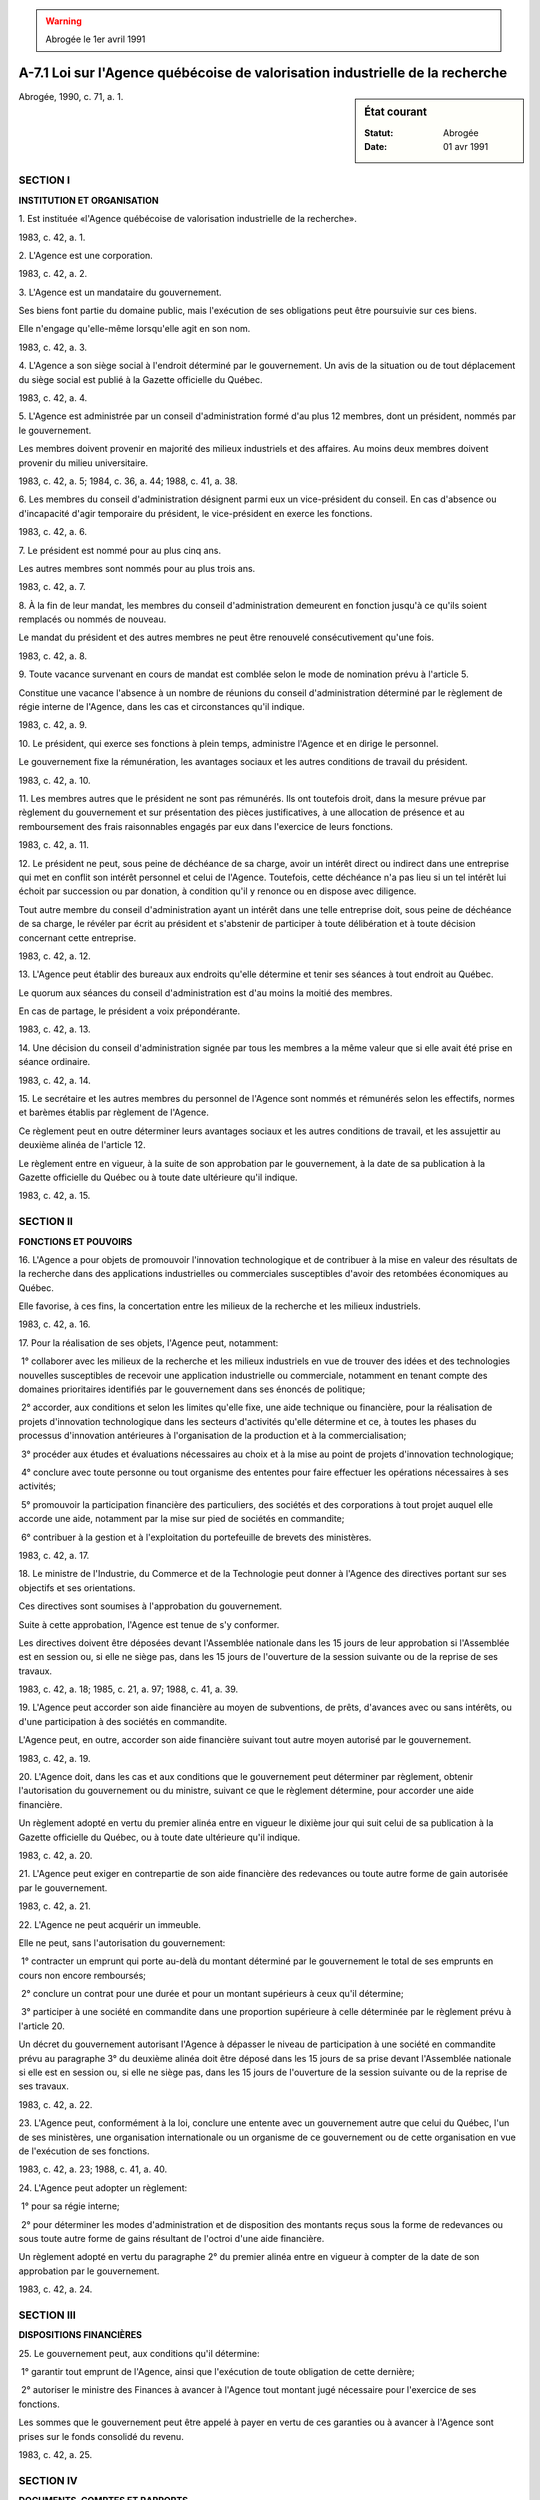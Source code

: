 .. warning:: Abrogée le 1er avril 1991

.. _A-7.1:

==============================================================================
A-7.1 Loi sur l'Agence québécoise de valorisation industrielle de la recherche
==============================================================================

.. sidebar:: État courant

    :Statut: Abrogée
    :Date: 01 avr 1991

Abrogée, 1990, c. 71, a. 1.

SECTION I
~~~~~~~~~

**INSTITUTION ET ORGANISATION**

1. Est instituée «l'Agence québécoise de valorisation industrielle de la recherche».

1983, c. 42, a. 1.

2. L'Agence est une corporation.

1983, c. 42, a. 2.

3. L'Agence est un mandataire du gouvernement.

Ses biens font partie du domaine public, mais l'exécution de ses obligations peut être poursuivie sur ces biens.

Elle n'engage qu'elle-même lorsqu'elle agit en son nom.

1983, c. 42, a. 3.

4. L'Agence a son siège social à l'endroit déterminé par le gouvernement.  Un avis de la situation ou de tout déplacement du siège social est publié à la Gazette officielle du Québec.

1983, c. 42, a. 4.

5. L'Agence est administrée par un conseil d'administration formé d'au plus 12 membres, dont un président, nommés par le gouvernement.

Les membres doivent provenir en majorité des milieux industriels et des affaires.  Au moins deux membres doivent provenir du milieu universitaire.

1983, c. 42, a. 5; 1984, c. 36, a. 44; 1988, c. 41, a. 38.

6. Les membres du conseil d'administration désignent parmi eux un vice-président du conseil.  En cas d'absence ou d'incapacité d'agir temporaire du président, le vice-président en exerce les fonctions.

1983, c. 42, a. 6.

7. Le président est nommé pour au plus cinq ans.

Les autres membres sont nommés pour au plus trois ans.

1983, c. 42, a. 7.

8. À la fin de leur mandat, les membres du conseil d'administration demeurent en fonction jusqu'à ce qu'ils soient remplacés ou nommés de nouveau.

Le mandat du président et des autres membres ne peut être renouvelé consécutivement qu'une fois.

1983, c. 42, a. 8.

9. Toute vacance survenant en cours de mandat est comblée selon le mode de nomination prévu à l'article 5.

Constitue une vacance l'absence à un nombre de réunions du conseil d'administration déterminé par le règlement de régie interne de l'Agence, dans les cas et circonstances qu'il indique.

1983, c. 42, a. 9.

10. Le président, qui exerce ses fonctions à plein temps, administre l'Agence et en dirige le personnel.

Le gouvernement fixe la rémunération, les avantages sociaux et les autres conditions de travail du président.

1983, c. 42, a. 10.

11. Les membres autres que le président ne sont pas rémunérés. Ils ont toutefois droit, dans la mesure prévue par règlement du gouvernement et sur présentation des pièces justificatives, à une allocation de présence et au remboursement des frais raisonnables engagés par eux dans l'exercice de leurs fonctions.

1983, c. 42, a. 11.

12. Le président ne peut, sous peine de déchéance de sa charge, avoir un intérêt direct ou indirect dans une entreprise qui met en conflit son intérêt personnel et celui de l'Agence. Toutefois, cette déchéance n'a pas lieu si un tel intérêt lui échoit par succession ou par donation, à condition qu'il y renonce ou en dispose avec diligence.

Tout autre membre du conseil d'administration ayant un intérêt dans une telle entreprise doit, sous peine de déchéance de sa charge, le révéler par écrit au président et s'abstenir de participer à toute délibération et à toute décision concernant cette entreprise.

1983, c. 42, a. 12.

13. L'Agence peut établir des bureaux aux endroits qu'elle détermine et tenir ses séances à tout endroit au Québec.

Le quorum aux séances du conseil d'administration est d'au moins la moitié des membres.

En cas de partage, le président a voix prépondérante.

1983, c. 42, a. 13.

14. Une décision du conseil d'administration signée par tous les membres a la même valeur que si elle avait été prise en séance ordinaire.

1983, c. 42, a. 14.

15. Le secrétaire et les autres membres du personnel de l'Agence sont nommés et rémunérés selon les effectifs, normes et barèmes établis par règlement de l'Agence.

Ce règlement peut en outre déterminer leurs avantages sociaux et les autres conditions de travail, et les assujettir au deuxième alinéa de l'article 12.

Le règlement entre en vigueur, à la suite de son approbation par le gouvernement, à la date de sa publication à la Gazette officielle du Québec ou à toute date ultérieure qu'il indique.

1983, c. 42, a. 15.

SECTION II
~~~~~~~~~~

**FONCTIONS ET POUVOIRS**

16. L'Agence a pour objets de promouvoir l'innovation technologique et de contribuer à la mise en valeur des résultats de la recherche dans des applications industrielles ou commerciales susceptibles d'avoir des retombées économiques au Québec.

Elle favorise, à ces fins, la concertation entre les milieux de la recherche et les milieux industriels.

1983, c. 42, a. 16.

17. Pour la réalisation de ses objets, l'Agence peut, notamment:

 1° collaborer avec les milieux de la recherche et les milieux industriels en vue de trouver des idées et des technologies nouvelles susceptibles de recevoir une application industrielle ou commerciale, notamment en tenant compte des domaines prioritaires identifiés par le gouvernement dans ses énoncés de politique;

 2° accorder, aux conditions et selon les limites qu'elle fixe, une aide technique ou financière, pour la réalisation de projets d'innovation technologique dans les secteurs d'activités qu'elle détermine et ce, à toutes les phases du processus d'innovation antérieures à l'organisation de la production et à la commercialisation;

 3° procéder aux études et évaluations nécessaires au choix et à la mise au point de projets d'innovation technologique;

 4° conclure avec toute personne ou tout organisme des ententes pour faire effectuer les opérations nécessaires à ses activités;

 5° promouvoir la participation financière des particuliers, des sociétés et des corporations à tout projet auquel elle accorde une aide, notamment par la mise sur pied de sociétés en commandite;

 6° contribuer à la gestion et à l'exploitation du portefeuille de brevets des ministères.

1983, c. 42, a. 17.

18. Le ministre de l'Industrie, du Commerce et de la Technologie peut donner à l'Agence des directives portant sur ses objectifs et ses orientations.

Ces directives sont soumises à l'approbation du gouvernement.

Suite à cette approbation, l'Agence est tenue de s'y conformer.

Les directives doivent être déposées devant l'Assemblée nationale dans les 15 jours de leur approbation si l'Assemblée est en session ou, si elle ne siège pas, dans les 15 jours de l'ouverture de la session suivante ou de la reprise de ses travaux.

1983, c. 42, a. 18; 1985, c. 21, a. 97; 1988, c. 41, a. 39.

19. L'Agence peut accorder son aide financière au moyen de subventions, de prêts, d'avances avec ou sans intérêts, ou d'une participation à des sociétés en commandite.

L'Agence peut, en outre, accorder son aide financière suivant tout autre moyen autorisé par le gouvernement.

1983, c. 42, a. 19.

20. L'Agence doit, dans les cas et aux conditions que le gouvernement peut déterminer par règlement, obtenir l'autorisation du gouvernement ou du ministre, suivant ce que le règlement détermine, pour accorder une aide financière.

Un règlement adopté en vertu du premier alinéa entre en vigueur le dixième jour qui suit celui de sa publication à la Gazette officielle du Québec, ou à toute date ultérieure qu'il indique.

1983, c. 42, a. 20.

21. L'Agence peut exiger en contrepartie de son aide financière des redevances ou toute autre forme de gain autorisée par le gouvernement.

1983, c. 42, a. 21.

22. L'Agence ne peut acquérir un immeuble.

Elle ne peut, sans l'autorisation du gouvernement:

 1° contracter un emprunt qui porte au-delà du montant déterminé par le gouvernement le total de ses emprunts en cours non encore remboursés;

 2° conclure un contrat pour une durée et pour un montant supérieurs à ceux qu'il détermine;

 3° participer à une société en commandite dans une proportion supérieure à celle déterminée par le règlement prévu à l'article 20.

Un décret du gouvernement autorisant l'Agence à dépasser le niveau de participation à une société en commandite prévu au paragraphe 3° du deuxième alinéa doit être déposé dans les 15 jours de sa prise devant l'Assemblée nationale si elle est en session ou, si elle ne siège pas, dans les 15 jours de l'ouverture de la session suivante ou de la reprise de ses travaux.

1983, c. 42, a. 22.

23. L'Agence peut, conformément à la loi, conclure une entente avec un gouvernement autre que celui du Québec, l'un de ses ministères, une organisation internationale ou un organisme de ce gouvernement ou de cette organisation en vue de l'exécution de ses fonctions.

1983, c. 42, a. 23; 1988, c. 41, a. 40.

24. L'Agence peut adopter un règlement:

 1° pour sa régie interne;

 2° pour déterminer les modes d'administration et de disposition des montants reçus sous la forme de redevances ou sous toute autre forme de gains résultant de l'octroi d'une aide financière.

Un règlement adopté en vertu du paragraphe 2° du premier alinéa entre en vigueur à compter de la date de son approbation par le gouvernement.

1983, c. 42, a. 24.

SECTION III
~~~~~~~~~~~

**DISPOSITIONS FINANCIÈRES**

25. Le gouvernement peut, aux conditions qu'il détermine:

 1° garantir tout emprunt de l'Agence, ainsi que l'exécution de toute obligation de cette dernière;

 2° autoriser le ministre des Finances à avancer à l'Agence tout montant jugé nécessaire pour l'exercice de ses fonctions.

Les sommes que le gouvernement peut être appelé à payer en vertu de ces garanties ou à avancer à l'Agence sont prises sur le fonds consolidé du revenu.

1983, c. 42, a. 25.

SECTION IV
~~~~~~~~~~

**DOCUMENTS, COMPTES ET RAPPORTS**

26. Aucun acte, document ou écrit n'engage l'Agence s'il n'est signé par le président, par le secrétaire ou par un membre du personnel de l'Agence mais, dans le cas de ce dernier, uniquement dans la mesure déterminée par règlement de l'Agence.

L'Agence peut permettre, par règlement, aux conditions et sur les documents qu'elle détermine, qu'une signature requise soit apposée au moyen d'un appareil automatique ou qu'un fac-similé d'une signature soit gravé, lithographié ou imprimé.  Toutefois, le fac-similé n'a la même valeur que la signature elle-même que si le document est contresigné par une personne autorisée par le président de l'Agence.

Un règlement adopté en vertu du présent article entre en vigueur le dixième jour qui suit celui de sa publication à la Gazette officielle du Québec ou à toute date ultérieure qu'il indique.

1983, c. 42, a. 26.

27. Un document ou une copie d'un document provenant de l'Agence ou faisant partie de ses archives, signé ou certifiée conforme par une personne visée dans l'article 26, est authentique.

1983, c. 42, a. 27.

28. L'exercice financier de l'Agence se termine le 31 mars de chaque année.

1983, c. 42, a. 28.

29. L'Agence soumet chaque année à l'approbation du gouvernement son budget pour l'exercice financier suivant, selon la forme, la teneur et à l'époque déterminée par ce dernier.

1983, c. 42, a. 29.

30. L'Agence doit, au plus tard le 31 juillet de chaque année, remettre au ministre de l'Industrie, du Commerce et de la Technologie un rapport de ses activités pour l'exercice financier précédent.

Ce rapport doit aussi contenir tous les renseignements que le ministre peut prescrire.

1983, c. 42, a. 30; 1985, c. 21, a. 97; 1988, c. 41, a. 41.

31. Le ministre dépose le rapport de l'Agence à l'Assemblée nationale dans les 30 jours de sa réception si l'Assemblée est en session ou, si elle ne siège pas, dans les 30 jours de l'ouverture de la session suivante ou de la reprise de ses travaux.

1983, c. 42, a. 31.

32. L'Agence doit fournir au ministre les renseignements qu'il requiert sur ses activités.

1983, c. 42, a. 32.

33. Les livres et les comptes de l'Agence sont vérifiés chaque année par le vérificateur général et, en outre, chaque fois que le décrète le gouvernement.

Le rapport du vérificateur doit accompagner le rapport annuel de l'Agence.

1983, c. 42, a. 33.

SECTION V
~~~~~~~~~

**SANCTIONS**

34. Quiconque donne une information fausse ou trompeuse en vue d'obtenir ou de faire obtenir une aide financière prévue par la présente loi, commet une infraction et est passible d'une amende d'au plus 5 000 $.

1983, c. 42, a. 34; 1990, c. 4, a. 41.

35. Lorsqu'une corporation commet une infraction à l'article 34, un administrateur ou un représentant de cette corporation qui avait connaissance de l'infraction est réputé être partie à l'infraction et est passible d'une amende d'au plus 5 000 $, à moins qu'il n'établisse à la satisfaction du tribunal qu'il n'a pas acquiescé à la commission de cette infraction.

1983, c. 42, a. 35; 1990, c. 4, a. 41.

36. Une poursuite en vertu des articles 34 ou 35 est intentée par le Procureur général ou par toute personne qu'il autorise généralement ou spécialement à cette fin.

1983, c. 42, a. 36.

37. Quiconque est déclaré coupable d'une infraction aux articles 34 ou 35 ou d'une infraction à l'article 380 du Code criminel (Lois révisées du Canada (1985), chapitre C-46) relativement à une aide financière visée à la présente loi ne peut, à moins qu'il n'en ait obtenu pardon, obtenir une aide financière en vertu de la présente loi pendant une période de deux ans après cette déclaration.

1983, c. 42, a. 37.

SECTION VI
~~~~~~~~~~

**DISPOSITIONS FINALES**

38. (Modification intégrée au c. R-12, a. 55).

1983, c. 42, a. 38.

39. Le ministre de l'Industrie, du Commerce et de la Technologie est responsable de l'application de la présente loi.

1983, c. 42, a. 39; 1985, c. 21, a. 97; 1988, c. 41, a. 42.

40. Les sommes requises pour l'application de la présente loi sont prises, pour l'exercice financier 1983-1984, sur le fonds consolidé du revenu dans la mesure que détermine le gouvernement et pour les exercices financiers subséquents sur les sommes accordées annuellement à cette fin par le Parlement.

1983, c. 42, a. 40.

41. (Cet article a cessé d'avoir effet le 25 janvier 1989).

1983, c. 42, a. 41; R.-U., 1982, c. 11, ann. B, ptie I, a. 33.

42. (Omis).

1983, c. 42, a. 42.

ANNEXE ABROGATIVE

Conformément à l'article 17 de la Loi sur la refonte des lois et des règlements (chapitre R-3), le chapitre 42 des lois de 1983, tel qu'en vigueur le 1er juillet 1984, à l'exception de l'article 42, est abrogé à compter de l'entrée en vigueur du chapitre A-7.1 des Lois refondues.

MISES À JOUR TOUCHANT CE CHAPITRE:

1er MARS 1985

1er SEPTEMBRE 1985

1er MARS 1989

1er MARS 1991
